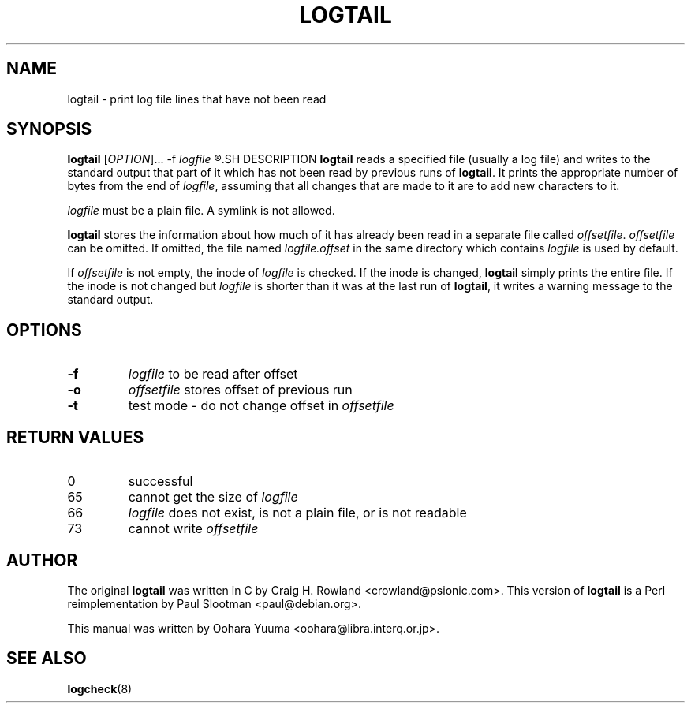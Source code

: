 .TH LOGTAIL 8 "Sun,  7 Apr 2002" "Debian" "logtail manual"
.SH NAME
logtail \- print log file lines that have not been read
.SH SYNOPSIS
.B logtail
[\fIOPTION\fR]... -f
.I logfile
.R [ -o \fIoffsetfile\fR ]
.SH DESCRIPTION
.B logtail
reads a specified file (usually a log file) and writes
to the standard output that part of it
which has not been read by previous runs of
.BR logtail .
It prints the appropriate number of bytes from the end of
.IR logfile ,
assuming that all changes that are made to it are to add new
characters to it. 
.P
.I logfile
must be a plain file.  A symlink is not allowed.
.P
.B logtail
stores the information about how much of it has already been read
in a separate file called
.IR offsetfile .
.I offsetfile
can be omitted.  If omitted, the file named
.I logfile.offset
in the same directory which contains
.I logfile
is used by default.
.P
If
.I offsetfile
is not empty, the inode of
.I logfile
is checked.  If the inode is changed,
.B logtail
simply prints the entire file.
If the inode is not changed but
.I logfile
is shorter than it was at the last run of
.BR logtail ,
it writes a warning message to the standard output.
.SH OPTIONS
.TP
\fB\-f\fR
.I logfile 
to be read after offset
.TP
\fB\-o\fR
.I offsetfile 
stores offset of previous run
.TP
\fB\-t\fR
test mode - do not change offset in
.I offsetfile
.SH RETURN VALUES
.IP 0
successful
.IP 65
cannot get the size of
.IR logfile
.IP 66
.I logfile
does not exist, is not a plain file, or is not readable
.IP 73
cannot write
.I offsetfile
.SH AUTHOR
The original
.B logtail
was written in C by Craig H. Rowland <crowland@psionic.com>.
This version of
.B logtail
is a Perl reimplementation by Paul Slootman <paul@debian.org>.
.P
This manual was written by Oohara Yuuma <oohara@libra.interq.or.jp>.
.SH SEE ALSO
.BR logcheck (8)
